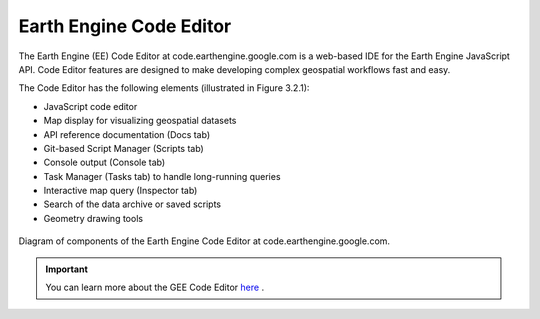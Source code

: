 Earth Engine Code Editor
====================================================================

The Earth Engine (EE) Code Editor at code.earthengine.google.com is a web-based IDE for the Earth Engine JavaScript API. Code Editor features are designed to make developing complex geospatial workflows fast and easy. 

The Code Editor has the following elements (illustrated in Figure 3.2.1):

- JavaScript code editor
- Map display for visualizing geospatial datasets
- API reference documentation (Docs tab)
- Git-based Script Manager (Scripts tab)
- Console output (Console tab)
- Task Manager (Tasks tab) to handle long-running queries
- Interactive map query (Inspector tab)
- Search of the data archive or saved scripts
- Geometry drawing tools

.. _3.2.1:
.. figure:: /img/3.2/3.2.1.png
	:align: center
	:width: 700px

	Diagram of components of the Earth Engine Code Editor at code.earthengine.google.com.

.. IMPORTANT:: You can learn more about the GEE Code Editor `here <https://developers.google.com/earth-engine/guides/playground>`_ .


